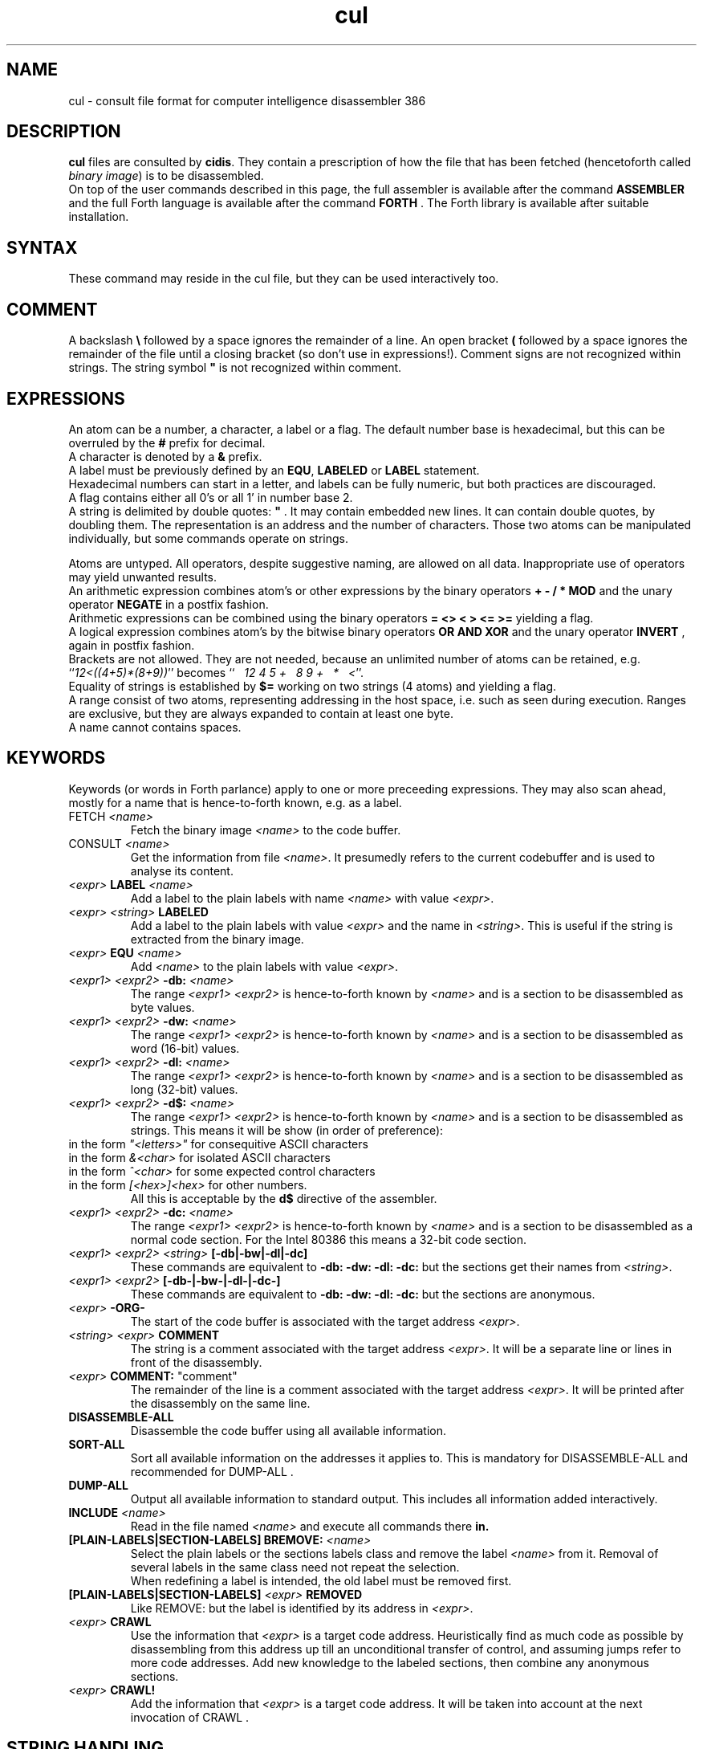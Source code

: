 .\" $Id$
.TH cul "5" "May 2004" "cul 0.1.3" DFW
.SH "NAME"
cul \- consult file format for
computer intelligence
disassembler 386
.SH "DESCRIPTION"
\fBcul\fR files are consulted by \fBcidis\fR.
They contain a prescription of how the file that has been
fetched (hencetoforth called \fIbinary image\fR) is to be disassembled.
.br
On top of the user commands described in this page,
the full assembler is available after the command \fBASSEMBLER\fR and
the full Forth language is available after the command \fBFORTH\fR .
The Forth library is available after suitable installation.
.\"
.SH "SYNTAX"
These command may reside in the cul file,
but they can be used interactively too.
.\"
.SH "COMMENT"
A backslash \fB\\\fR followed by a space ignores the remainder of a line.
An open bracket \fB(\fR followed by a space ignores the remainder of the file
until a closing bracket (so don't use in expressions!).
Comment signs are not recognized within strings.
The string symbol \fB"\fR is not recognized within comment.
.\"
.SH "EXPRESSIONS"
An atom can be a number, a character, a label or a flag.
The default number base is hexadecimal,
but this can be overruled by the \fB#\fR prefix for decimal.
.br
A character is denoted by a \fB&\fR prefix.
.br
A label must be previously defined by an \fBEQU\fR,
\fBLABELED\fR or \fBLABEL\fR statement.
.br
Hexadecimal numbers can start in a letter,
and labels can be fully numeric,
but both practices are discouraged.
.br
A flag contains either all 0's or all 1' in number base 2.
.br
A string is delimited by double quotes: \fB"\fR .
It may contain embedded new lines.
It can contain double quotes,
by doubling them.
The representation is an address and the number of characters.
Those two atoms can be manipulated individually, but some commands
operate on strings.

.br
Atoms are untyped.
.\"verbose
All operators, despite suggestive naming, are allowed on all data.
Inappropriate use of operators may yield unwanted results.
.br
An arithmetic expression combines atom's or other expressions
by the binary operators
\fB+ - / * MOD\fR and the unary operator \fBNEGATE\fR
in a postfix fashion.
.br
Arithmetic expressions can be combined using the binary operators
\fB= <> < > <= >=\fR yielding a flag.
.br
A logical expression combines atom's by the bitwise binary operators
\fBOR AND XOR\fR  and the unary operator \fBINVERT\fR ,
again in postfix fashion.
.br
Brackets are not allowed.
They are not needed,
because an unlimited number of atoms can be retained,
e.g. ``\fI12<((4+5)*(8+9))\fR'' becomes
``\fI\ \ \ 12\ 4\ 5\ +\ \ \ 8\ 9\ +\ \ \ *\ \ \ <\fR''.
.br
Equality of strings is established by \fB$=\fR working on two strings
(4 atoms) and yielding a flag.
.br
A range consist of two atoms, representing addressing in the
host space,
i.e. such as seen during execution.
Ranges are exclusive, but they are always expanded to contain
at least one byte.
.br
A name cannot contains spaces.
.SH "KEYWORDS"
Keywords (or words in Forth parlance) apply to one or more
preceeding expressions.
They may also scan ahead,
mostly for a name that is hence-to-forth known, e.g. as a label.
.TP
\fbFETCH\fR \fI<name>\fR
.br
Fetch the binary image \fI<name>\fR to the code buffer.
.TP
\fbCONSULT\fR \fI<name>\fR
.br
Get the information from file \fI<name>\fR.
It presumedly refers to the current codebuffer and is used to analyse its
content.
.TP
\fI<expr>\fR \fBLABEL\fR \fI<name>\fR
.br
Add a label to the plain labels with name \fI<name>\fR with value \fI<expr>\fR.
.TP
\fI<expr>\fR \fI<string>\fR \fBLABELED\fR
.br
Add a label to the plain labels with value \fI<expr>\fR and the
name in \fI<string>\fR.
This is useful if the string is extracted from
the binary image.
.TP
\fI<expr>\fR \fBEQU\fR \fI<name>\fR
.br
Add \fI<name>\fR to the plain labels with value \fI<expr>\fR.
.TP
\fI<expr1>\ <expr2>\fR \fB-db:\fR \fI<name>\fR
.br
The range \fI<expr1>\ <expr2>\fR is hence-to-forth known by
\fI<name>\fR and is a section to be disassembled as byte values.
.TP
\fI<expr1>\ <expr2>\fR \fB-dw:\fR \fI<name>\fR
.br
The range \fI<expr1>\ <expr2>\fR is hence-to-forth known by
\fI<name>\fR and is a section to be disassembled as word (16-bit)
values.
.TP
\fI<expr1>\ <expr2>\fR \fB-dl:\fR \fI<name>\fR
.br
The range \fI<expr1>\ <expr2>\fR is hence-to-forth known by
\fI<name>\fR and is a section to be disassembled as long (32-bit) values.
.TP
\fI<expr1>\ <expr2>\fR \fB-d$:\fR \fI<name>\fR
.br
The range \fI<expr1>\ <expr2>\fR is hence-to-forth known by
\fI<name>\fR and is a section to be disassembled as strings.
This means it will be show (in order of preference):
.TP
.TP
in the form \fI"<letters>"\fR for consequitive ASCII characters
.TP
in the form \fI&<char>\fR for isolated ASCII characters
.TP
in the form \fI^<char>\fR for some expected control characters
.TP
in the form \fI[<hex>]<hex>\fR for other numbers.
.br
All this is acceptable by the \fBd$\fR directive of the assembler.
.br
.TP
\fI<expr1>\ <expr2>\fR \fB-dc:\fR \fI<name>\fR
.br
The range \fI<expr1>\ <expr2>\fR is hence-to-forth known by
\fI<name>\fR and is a section to be disassembled as a normal code section.
For the Intel 80386 this means a 32-bit code section.
.TP
\fI<expr1>\ <expr2>\fR \fI<string>\fR \fB[-db|-bw|-dl|-dc]\fR
These commands are equivalent to \fB-db: -dw: -dl: -dc: \fR but the
sections get their names from \fI<string>\fR.
.TP
\fI<expr1>\ <expr2>\fR \fB[-db-|-bw-|-dl-|-dc-]\fR
These commands are equivalent to \fB-db: -dw: -dl: -dc: \fR but the
sections are anonymous.
.TP
\fI<expr>\fR \fB-ORG-\fR
.br
The start of the code buffer is associated with the target address
\fI<expr>\fR.
.TP
\fI<string>\fR \fI<expr>\fR \fBCOMMENT\fR
.br
The string is a comment associated with the target address
\fI<expr>\fR.
It will be a separate line or lines in front of the disassembly.
.TP
\fI<expr>\fR \fBCOMMENT:\fR "comment"
.br
The remainder of the line is a comment associated with the target address
\fI<expr>\fR.
It will be printed after the disassembly on the same line.
.TP
\fBDISASSEMBLE-ALL\fR
.br
Disassemble the code buffer using all available information.
.TP
\fBSORT-ALL\fR
.br
Sort all available information on the addresses it applies to.
This is mandatory for DISASSEMBLE-ALL and recommended for DUMP-ALL .
.TP
\fBDUMP-ALL\fR
.br
Output all available information to standard output.
This includes all information added interactively.
.TP
\fBINCLUDE\fR \fI<name>\fR
.br
Read in the file named \fI<name>\fR and execute all commands there \fBin.
.TP
\fB[PLAIN-LABELS|SECTION-LABELS]\ BREMOVE:\fR \fI<name>\fR
.br
Select the plain labels or the sections labels class and
remove the label \fI<name>\fR from it.
Removal of several labels in the same class need not repeat
the selection.
.br
When redefining a label is intended,
the old label must be removed first.
.TP
 \fB[PLAIN-LABELS|SECTION-LABELS]\fR \fI<expr>\fR \fBREMOVED\fR
.br
Like REMOVE: but the label is identified by its address in \fI<expr>\fR.
.TP
\fI<expr>\fR \fBCRAWL\fR
.br
Use the information that \fI<expr>\fR is a target code address.
Heuristically find as much code as possible by disassembling
from this address up till an unconditional transfer of control,
and assuming jumps refer to more code addresses.
Add new knowledge to the labeled sections,
then combine any anonymous sections.
.TP
\fI<expr>\fR \fBCRAWL!\fR
.br
Add the information that \fI<expr>\fR is a target code address.
It will be taken into account at the next invocation of CRAWL .

.SH "STRING HANDLING"
Extracting label names from the binary is a vital capability.
Note that the keywords in this section are operators,
in the sense that they leave a result string for further processing.
.TP
\fI<expr>\fR \fBCOUNT\fR
Get a string expression from address \fI<expr>\fR,
assuming its first byte is the character count.
.TP
\fI<expr>\fR \fB$@\fR
Get a string expression from address \fI<expr>\fR,
assuming its first long-word (32 bits) is the character count.
.TP
\fI<expr>\fR \fBZ$@\fR
Get a string expression from address \fI<expr>\fR,
assuming it ends in an ASCII zero (c-style).
.SH "ADVANCED"
With the Forth commands \fBDUP SWAP OVER 2DUP 2SWAP 2OVER\fR
writing down the same expression repeatedly can be avoided.
See lina(1) if installed.
.br
A sequence of commands can be combined into a macro in the following
fashion (which is regular Forth practice):
.br
.TP
\fB:\ \fI<name> <sequence> \fB;\fR
.br
Using \fI<name>\fR will result in the execution of the commands in \fi<sequence>\fR.
If \fI<sequence>\fR contains commands that scan ahead,
the scanning will be done when \fI<name>\fR is invoked;
this can be confusing for novices.
.TP
\fBSHOW-REGISTER\fR
.br
List the names of all registered objects of the class labels.
A class can be made current by typing its name
and then its content can be
printed using \fB.LABELS\fR.
.TP
\fI<expr>\fR \fI<string>\fR \fB?ABORT\fR
.br
If \fI<expr>\fR\ is not zero,
output the string on the error channel and exit
\fBcidis\fR with an error code of 2.
.\"
.SH "INTEL 386 SPECIFIC"
.TP
\fI<expr1>\ <expr2>\fR \fB-dc16:\fR \fI<name>\fR
.br
The range \fI<expr1>\ <expr2>\fR is hence-to-forth known by
\fI<name>\fR and is a section to be disassembled as a 16-bit code section.
This command is specific to the Intel 80386.
As are the corresponding \fb[-dc16|-dc16-]\fR commands.
.\"
.TP
\fI<expr>\fR \fBCRAWL16\fR
.br
This command is like \fBCRAWL16\fR but applies to 16 bits code segments
and generates \fB-dc16\fR family directives.
\fBCRAWL!\fR is recognized for start addresses.
.SH "COMMAND"
After the command \fBASSEMBLER\fR ,
all assembler commands can be tried
out interactively (see lina(1)).

After the command \fBFORTH\fR
you have a full Forth environment available (see lina(1))

A \fBBYE\fR command ends an interactive session.


.\"
.SH "AVAILABILITY"
\fBcias / cdis\fR is based on \fBciforth\fR.
.br
The generic system can be fetched from
.IP
\fI http://home.hccnet.nl/a.w.m.van.der.horst/ciforth.html\fR
.PP
MS-DOS, "windows" , stand alone and Alpha Linux
binary versions are available.
.\"
.SH "EXAMPLE"
A typical consult file to disassemble
a c-program could contain:
.br
 \ \ \ 100 148 -   -ORG-
.br
 \ \ \ 0 148 -db: header
.br
 \ \ \ 148 COMMENT: entry point
.br
 \ \ \ 148 2008 -db : text
.br
 \ \ \ "Data area" 2008 COMMENT
.br
 \ \ \ 2008 4804 -dc: data
.br
 \ \ \ DISASSEMBLE-ALL
.br
 \ \ \ BYE
.br
The actual command to disassemble is:
.br
 \ \ \ cidis freecell.exe freecell.cul > freecell.asm

.br
A reusable file to be included if disassembling
MS-DOS \fB.exe\fR files could contain:
.br
\ \ \ \ ...
.br
\ \ \ \ 0
.br
\ \ \ \ DUP\ LABEL\ exSignature\ \ \ \ \ \ \ \ 2 +
.br
\ \ \ exSignature 2 "MZ" $=
.br
\ \ \ \ \ 0 = "Fatal, not an exe header!" ?ABORT
.br
\ \ \ DUP\ LABEL\ exExtrabytes\ \ \ \ \ \ \ 2 +
.br
\ \ \ DUP\ LABEL\ exPagesture\ \ \ \ \ \ \ \ 2 +
.br
\ \ \ \ ...
.br
The \fBDUP\fR leaves a duplicate of the labels value and \fB2 +\fR turns it
into the next label,
a technique similar
to that used in assembler files:
.br
\ \ \ \ exSignature     EQU 0
.br
\ \ \ \ exExtrabytes    EQU exSignature + 2
.\"
.SH "SEE ALSO"

cias(1) computer_intelligence_assembler_386
.br
cidis(1) computer_intelligence_disassembler_386
.br
lina(1) Linux Native version of ciforth.
.\"
.SH "CAVEAT"
Mistakes in Forth mode can easily crash \fBcias / cidis\fR.

\fBcias / cdis\fR is case sensitive.
.\"
.SH "AUTHOR"
Copyright \(co 2004
Albert van der Horst \fI albert@spenarnc.xs4all.nl\fR.
\fBcias / cidis\fR
are made available under the GNU Public License:
quality, but NO warranty.
